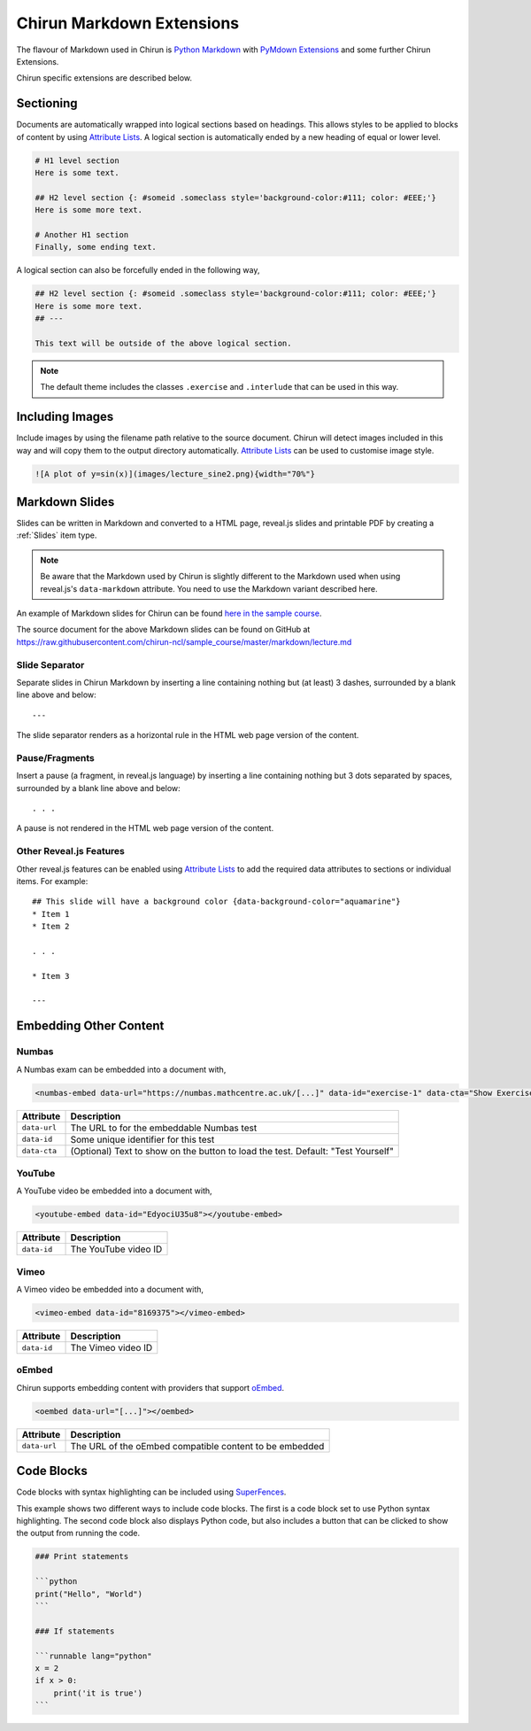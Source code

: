 Chirun Markdown Extensions
==========================

The flavour of Markdown used in Chirun is `Python Markdown <https://python-markdown.github.io>`_
with `PyMdown Extensions <https://facelessuser.github.io/pymdown-extensions/>`_ and some
further Chirun Extensions.

Chirun specific extensions are described below.


Sectioning
----------

Documents are automatically wrapped into logical sections based on headings. This allows styles
to be applied to blocks of content by using `Attribute Lists <https://python-markdown.github.io/extensions/attr_list/>`_.
A logical section is automatically ended by a new heading of equal or lower level.

.. code-block:: markdown

    # H1 level section
    Here is some text.

    ## H2 level section {: #someid .someclass style='background-color:#111; color: #EEE;'}
    Here is some more text.

    # Another H1 section
    Finally, some ending text.

A logical section can also be forcefully ended in the following way,

.. code-block:: markdown

    ## H2 level section {: #someid .someclass style='background-color:#111; color: #EEE;'}
    Here is some more text.
    ## ---

    This text will be outside of the above logical section.

.. note::

   The default theme includes the classes ``.exercise`` and ``.interlude`` that can be used in this way.


Including Images
----------------

Include images by using the filename path relative to the source document. Chirun will detect images included in this way and
will copy them to the output directory automatically. `Attribute Lists <https://python-markdown.github.io/extensions/attr_list/>`_
can be used to customise image style.

.. code-block:: markdown

   ![A plot of y=sin(x)](images/lecture_sine2.png){width="70%"}


Markdown Slides
---------------

Slides can be written in Markdown and converted to a HTML page, reveal.js slides and printable PDF by creating a :ref:`Slides` item
type.

.. note::

    Be aware that the Markdown used by Chirun is slightly different to the Markdown used when using reveal.js's ``data-markdown``
    attribute. You need to use the Markdown variant described here.

An example of Markdown slides for Chirun can be found `here in the sample course <https://chirun-ncl.github.io/sample_course/markdown_slides/>`_.

The source document for the above Markdown slides can be found on GitHub at
https://raw.githubusercontent.com/chirun-ncl/sample_course/master/markdown/lecture.md

Slide Separator
~~~~~~~~~~~~~~~

Separate slides in Chirun Markdown by inserting a line containing nothing but (at least) 3 dashes, surrounded by a
blank line above and below::
 
    ---

The slide separator renders as a horizontal rule in the HTML web page version of the content.

Pause/Fragments
~~~~~~~~~~~~~~~

Insert a pause (a fragment, in reveal.js language) by inserting a line containing nothing but 3 dots separated by spaces,
surrounded by a blank line above and below::

    . . .

A pause is not rendered in the HTML web page version of the content.

Other Reveal.js Features
~~~~~~~~~~~~~~~~~~~~~~~~

Other reveal.js features can be enabled using `Attribute Lists <https://python-markdown.github.io/extensions/attr_list/>`_
to add the required data attributes to sections or individual items. For example::
 
    ## This slide will have a background color {data-background-color="aquamarine"}
    * Item 1
    * Item 2

    . . .

    * Item 3

    ---


Embedding Other Content
-----------------------

Numbas
~~~~~~

A Numbas exam can be embedded into a document with,

.. code-block:: markdown

   <numbas-embed data-url="https://numbas.mathcentre.ac.uk/[...]" data-id="exercise-1" data-cta="Show Exercise"></numbas-embed>

.. list-table::
   :header-rows: 1

   * - Attribute
     - Description
   * - ``data-url``
     - The URL to for the embeddable Numbas test
   * - ``data-id``
     - Some unique identifier for this test
   * - ``data-cta``
     - (Optional) Text to show on the button to load the test. Default: "Test Yourself"

YouTube
~~~~~~~

A YouTube video be embedded into a document with,

.. code-block:: markdown

   <youtube-embed data-id="EdyociU35u8"></youtube-embed>

.. list-table::
   :header-rows: 1

   * - Attribute
     - Description
   * - ``data-id``
     - The YouTube video ID

Vimeo
~~~~~~~

A Vimeo video be embedded into a document with,

.. code-block:: markdown

   <vimeo-embed data-id="8169375"></vimeo-embed>

.. list-table::
   :header-rows: 1

   * - Attribute
     - Description
   * - ``data-id``
     - The Vimeo video ID

oEmbed
~~~~~~~

Chirun supports embedding content with providers that support `oEmbed <https://oembed.com>`_.

.. code-block:: markdown

   <oembed data-url="[...]"></oembed>

.. list-table::
   :header-rows: 1

   * - Attribute
     - Description
   * - ``data-url``
     - The URL of the oEmbed compatible content to be embedded


Code Blocks
-----------

Code blocks with syntax highlighting can be included using `SuperFences <https://facelessuser.github.io/pymdown-extensions/extensions/superfences/>`_.

This example shows two different ways to include code blocks. The first is a code block set to use Python syntax highlighting.
The second code block also displays Python code, but also includes a button that can be clicked to show the output from running the code.

.. code-block::

    ### Print statements

    ```python
    print("Hello", "World")
    ```

    ### If statements

    ```runnable lang="python"
    x = 2
    if x > 0:
        print('it is true')
    ```

